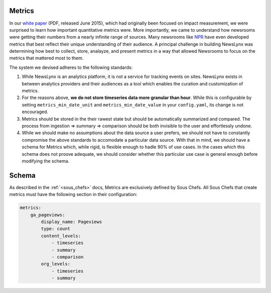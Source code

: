 .. _metrics:

Metrics
============================

In our `white paper <http://towcenter.org/wp-content/uploads/2015/06/Tow_Center_NewsLynx_Full_Report.pdf>`_ (PDF, released June 2015), which had originally been focused on impact measurement, we were surprised to learn how important quantitative metrics were. More importantly, we came to understand how newsrooms were getting their numbers from a nearly infinite range of sources. Many newsrooms like `NPR <https://github.com/nprapps/carebot>`_ have even developed metrics that best reflect their unique understanding of their audience. A principal challenge in building NewsLynx was determining how best to collect, store, analayze, and present metrics in a way that allowed Newsrooms to focus on the metrics that mattered most to them.

The system we devised adheres to the following standards:

1. While NewsLynx is an analytics platform, it is not a service for tracking events on sites.  NewsLynx exists in between analytics providers and their audiences as a tool which enables the curation and customization of metrics.
2. For the reasons above, **we do not store timeseries data more granular than hour**. While this is configurable by setting ``metrics_min_date_unit`` and ``metrics_min_date_value`` in your ``config.yaml``, its change is not encouraged.
3. Metrics should be stored in the their rawest state but should be automatically summarized and compared.  The process from ingestion => summary => comparison should be both invisible to the user and effortlessly undone.
4. While we should make no assumptions about the data source a user prefers, we should not have to constantly compromise the above standards to accomodate a particular data source.  With that in mind, we should have a schema for Metrics which, while rigid, is flexible enough to hadle 90% of use cases.  In the cases which this schema does not proove adequate, we should consider whether this particular use case is general enough before modifying the schema.

.. _metrics-schema:
Schema
============================

As described in the :ref:`<sous_chefs>` docs, Metrics are exclusively defined by Sous Chefs. All Sous Chefs that create metrics must have the following section in their configuration:

.. code-block:: yaml

    metrics:
        ga_pageviews:
            display_name: Pageviews
            type: count
            content_levels:
                - timeseries
                - summary
                - comparison
            org_levels:
                - timeseries
                - summary



